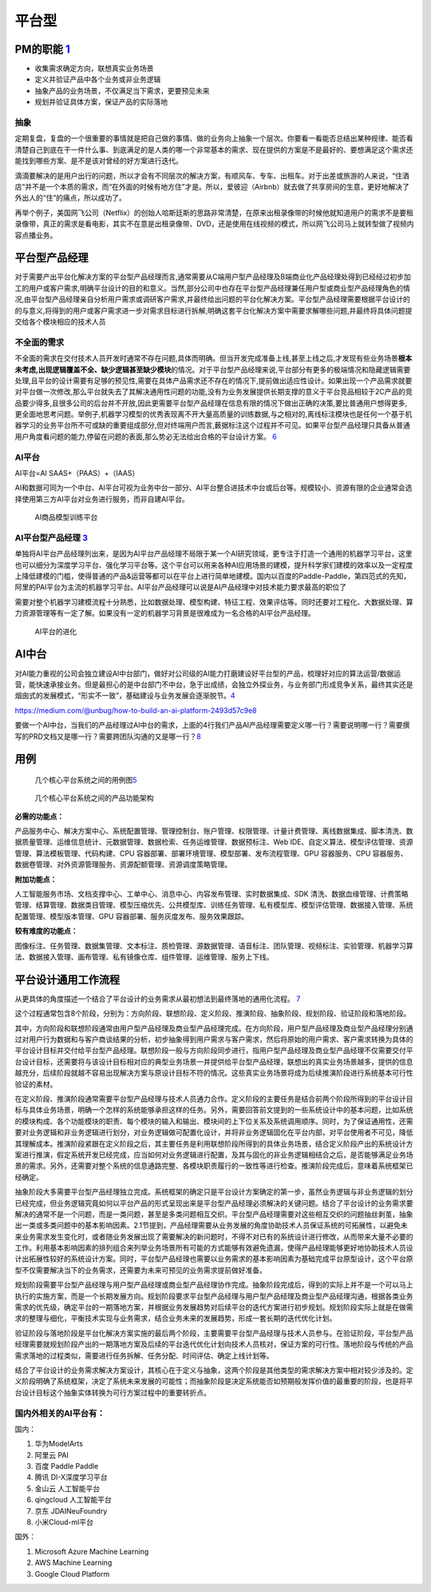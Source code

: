 
平台型
======

PM的职能 `1 <https://www.iamxiarui.com/?p=1369>`__
--------------------------------------------------

-  收集需求确定方向，联想真实业务场景
-  定义并验证产品中各个业务或非业务逻辑
-  抽象产品的业务场景，不仅满足当下需求，更要预见未来
-  规划并验证具体方案，保证产品的实际落地

抽象
~~~~

定期复盘，复盘的一个很重要的事情就是把自己做的事情、做的业务向上抽象一个层次。你要看一看能否总结出某种规律、能否看清楚自己到底在干一件什么事、到底满足的是人类的哪一个非常基本的需求、现在提供的方案是不是最好的、要想满足这个需求还能找到哪些方案、是不是该对曾经的好方案进行迭代。

滴滴要解决的是用户出行的问题，所以才会有不同层次的解决方案，有顺风车、专车、出租车。对于出差或旅游的人来说，“住酒店”并不是一个本质的需求，而“在外面的时候有地方住”才是。所以，爱彼迎（Airbnb）就去做了共享房间的生意，更好地解决了外出人的“住”的痛点，所以成功了。

再举个例子，美国网飞公司（Netflix）的创始人哈斯廷斯的思路非常清楚，在原来出租录像带的时候他就知道用户的需求不是要租录像带，真正的需求是看电影，其实不在意是出租录像带、DVD，还是使用在线视频的模式，所以网飞公司马上就转型做了视频内容点播业务。

平台型产品经理
--------------

对于需要产出平台化解决方案的平台型产品经理而言,通常需要从C端用户型产品经理及B端商业化产品经理处得到已经经过初步加工的用户或客户需求,明确平台设计的目的和意义。当然,部分公司中也存在平台型产品经理兼任用户型或商业型产品经理角色的情况,由平台型产品经理亲自分析用户需求或调研客户需求,并最终给出问题的平台化解决方案。平台型产品经理需要根据平台设计的的与意义,将得到的用户或客户需求进一步对需求目标进行拆解,明确这套平台化解决方案中需要求解哪些问题,并最终将具体问题提交给各个模块相应的技术人员

不全面的需求
~~~~~~~~~~~~

不全面的需求在交付技术人员开发时通常不存在问题,具体而明确。但当开发完成准备上线,甚至上线之后,才发现有些业务场景\ **根本未考虑,出现逻辑覆盖不全、缺少逻辑甚至缺少模块**\ 的情况。对于平台型产品经理来说,平台部分有更多的极端情况和隐藏逻辑需要处理,且平台的设计需要有足够的预见性,需要在具体产品需求还不存在的情况下,提前做出适应性设计。如果出现一个产品需求就要对平台做一次修改,那么平台就失去了其解决通用性问题的功能,没有为业务发展提供长期支撑的意义于平台竞品相较于2C产品的竞品要少得多,且很多公司的后台并不开放,因此更需要平台型产品经理在信息有限的情况下做出正确的决策,要比普通用户想得更多,更全面地思考问题。举例子,机器学习模型的优秀表现离不开大量高质量的训练数据,与之相对的,离线标注模块也是任何一个基于机器学习的业务平台所不可或缺的重要组成部分,但对终端用户而言,薮据标注这个过程并不可见。如果平台型产品经理只具备从普通用户角度看问题的能力,停留在问题的表面,那么势必无法给出合格的平台设计方案。
`6 <https://cread.jd.com/read/startRead.action?bookId=30457741&readType=1>`__

AI平台
~~~~~~

AI平台=AI SAAS+（PAAS）+（IAAS）

AI和数据可同为一个中台、AI平台可视为业务中台一部分、AI平台整合进技术中台或后台等。规模较小、资源有限的企业通常会选择使用第三方AI平台对业务进行服务，而非自建AI平台。

.. figure:: ../img/AI_train_platform.png

   AI商品模型训练平台

AI平台型产品经理 `3 <https://www.zhihu.com/question/57815929>`__
~~~~~~~~~~~~~~~~~~~~~~~~~~~~~~~~~~~~~~~~~~~~~~~~~~~~~~~~~~~~~~~~

单独将AI平台产品经理列出来，是因为AI平台产品经理不局限于某一个AI研究领域，更专注于打造一个通用的机器学习平台，这里也可以细分为深度学习平台、强化学习平台等。这个平台可以用来各种AI应用场景的建模，提升科学家们建模的效率以及一定程度上降低建模的门槛，使得普通的产品&运营等都可以在平台上进行简单地建模。国内以百度的Paddle-Paddle，第四范式的先知，阿里的PAI平台为主流的机器学习平台。AI平台产品经理可以说是AI产品经理中对技术能力要求最高的职位了

需要对整个机器学习建模流程十分熟悉，比如数据处理、模型构建、特征工程、效果评估等。同时还要对工程化、大数据处理、算力资源管理等有一定了解。如果没有一定的机器学习背景是很难成为一名合格的AI平台产品经理。

.. figure:: ../img/AI_platform_upgrade.png

   AI平台的进化

AI中台
------

对AI能力重视的公司会独立建设AI中台部门，做好对公司级的AI能力打磨建设好平台型的产品，梳理好对应的算法运营/数据运营，能快速承接业务。但是最担心的是中台部门不中台，急于出成绩，会独立外探业务，与业务部门形成竞争关系，最终其实还是烟囱式的发展模式，“形实不一致”，基础建设与业务发展会逐渐脱节。\ `4 <https://www.zhihu.com/question/346379206>`__

https://medium.com/@unbug/how-to-build-an-ai-platform-2493d57c9e8

要做一个AI中台，当我们的产品经理过AI中台的需求，上面的4行我们产品AI产品经理需要定义哪一行？需要说明哪一行？需要撰写的PRD文档又是哪一行？需要跨团队沟通的又是哪一行？\ `8 <https://www.shangyexinzhi.com/article/2251387.html>`__

用例
----

.. figure:: ../img/platform_flow_chart.jpg

   几个核心平台系统之间的用例图\ `5 <https://zhuanlan.zhihu.com/p/269732570>`__

.. figure:: ../img/platform_function.jpg

   几个核心平台系统之间的产品功能架构

**必需的功能点：**

产品服务中心、解决方案中心、系统配置管理、管理控制台、账户管理、权限管理、计量计费管理、离线数据集成、脚本清洗、数据质量管理、运维信息统计、元数据管理、数据检索、任务运维管理、数据预标注、Web
IDE、自定义算法、模型评估管理、资源管理、算法模板管理、代码构建、CPU
容器部署、部署环境管理、模型部署、发布流程管理、GPU 容器服务、CPU
容器服务、数据卷管理、对外资源管理服务、资源配额管理、资源调度策略管理。

**附加功能点：**

人工智能服务市场、文档支撑中心、工单中心、消息中心、内容发布管理、实时数据集成、SDK
清洗、数据血缘管理、计费策略管理、结算管理、数据类目管理、模型压缩优先、公共模型库、训练任务管理、私有模型库、模型评估管理、数据接入管理、系统配置管理、模型版本管理、GPU
容器部署、服务灰度发布、服务效果跟踪。

**较有难度的功能点：**

图像标注、任务管理、数据集管理、文本标注、质检管理、源数据管理、语音标注、团队管理、视频标注、实验管理、机器学习算法、数据接入管理、画布管理、私有镜像仓库、组件管理、运维管理、服务上下线。

平台设计通用工作流程
--------------------

从更具体的角度描述一个结合了平台设计的业务需求从最初想法到最终落地的通用化流程。
`7 <http://reader.epubee.com/books/mobile/41/41f170eb06525e985bbddd6eae13589d/text00006.html>`__

这个过程通常包含8个阶段，分别为：方向阶段、联想阶段、定义阶段、推演阶段、抽象阶段、规划阶段、验证阶段和落地阶段。

其中，方向阶段和联想阶段通常由用户型产品经理及商业型产品经理完成。在方向阶段，用户型产品经理及商业型产品经理分别通过对用户行为数据和与客户商谈结果的分析，初步抽象得到用户需求与客户需求，然后将原始的用户需求、客户需求转换为具体的平台设计目标并交付给平台型产品经理。联想阶段一般与方向阶段同步进行，指用户型产品经理及商业型产品经理不仅需要交付平台设计目标，还需要将与该设计目标相对应的典型业务场景一并提供给平台型产品经理，联想出的真实业务场景越多，提供的信息越充分，后续阶段就越不容易出现解决方案与原设计目标不符的情况。这些真实业务场景将成为后续推演阶段进行系统基本可行性验证的素材。

在定义阶段、推演阶段通常需要平台型产品经理与技术人员通力合作。定义阶段的主要任务是结合前两个阶段所得到的平台设计目标与具体业务场景，明确一个怎样的系统能够承担这样的任务。另外，需要回答前文提到的一些系统设计中的基本问题，比如系统的模块构成、各个功能模块的职责、每个模块的输入和输出、模块间的上下位关系及系统调用顺序。同时，为了保证通用性，还需要对业务逻辑和非业务逻辑进行划分，对业务逻辑做可配置化设计，并将非业务逻辑固化在平台内部，对平台使用者不可见，降低其理解成本。推演阶段紧跟在定义阶段之后，其主要任务是利用联想阶段所得到的具体业务场景，结合定义阶段产出的系统设计方案进行推演，假定系统开发已经完成，应当如何对业务逻辑进行配置，及其与固化的非业务逻辑相结合之后，是否能够满足业务场景的需求。另外，还需要对整个系统的信息通路完整、各模块职责履行的一致性等进行检查。推演阶段完成后，意味着系统框架已经确定。

抽象阶段大多需要平台型产品经理独立完成。系统框架的确定只是平台设计方案确定的第一步，虽然业务逻辑与非业务逻辑的划分已经完成，但业务逻辑究竟如何以平台产品的形式呈现出来是平台型产品经理必须解决的关键问题。结合了平台设计的业务需求要解决的通常不是一个问题，而是一类问题，甚至是多类问题相互交织。平台型产品经理需要对这些相互交织的问题抽丝剥茧，抽象出一类或多类问题中的基本影响因素。2.1节提到，产品经理需要从业务发展的角度协助技术人员保证系统的可拓展性，以避免未来业务需求发生变化时，或者随业务发展出现了需要解决的新问题时，不得不对已有的系统设计进行修改，从而带来大量不必要的工作。利用基本影响因素的排列组合来列举业务场景所有可能的方式能够有效避免遗漏，使得产品经理能够更好地协助技术人员设计出拓展性较好的系统设计方案。同时，平台型产品经理也需要以业务需求的基本影响因素为基础完成平台原型设计，这个平台原型不仅需要解决当下的业务需求，还需要为未来可预见的业务需求提前做好准备。

规划阶段需要平台型产品经理与用户型产品经理或商业型产品经理协作完成。抽象阶段完成后，得到的实际上并不是一个可以马上执行的实施方案，而是一个长期发展方向。规划阶段要求平台型产品经理与用户型产品经理及商业型产品经理沟通，根据各类业务需求的优先级，确定平台的一期落地方案，并根据业务发展趋势对后续平台的迭代方案进行初步规划。规划阶段实际上就是在做需求的整理与细化，平衡技术实现与业务需求，结合业务未来的发展趋势，形成一套长期的迭代优化计划。

验证阶段与落地阶段是平台化解决方案实施的最后两个阶段，主要需要平台型产品经理与技术人员参与。在验证阶段，平台型产品经理需要就规划阶段产出的一期落地方案及后续的平台迭代优化计划向技术人员核对，保证方案的可行性。落地阶段与传统的产品需求落地的过程类似，需要进行任务拆解、任务分配、时间评估、确定上线计划等。

结合了平台设计的业务需求解决方案设计，其核心在于定义与抽象，这两个阶段是其他类型的需求解决方案中相对较少涉及的。定义阶段明确了系统框架，决定了系统未来发展的可能性；而抽象阶段是决定系统能否如预期般发挥价值的最重要的阶段，也是将平台设计目标这个抽象实体转换为可行方案过程中的重要转折点。

国内外相关的AI平台有：
~~~~~~~~~~~~~~~~~~~~~~

国内：

1. 华为ModelArts
2. 阿里云 PAI
3. 百度 Paddle Paddle
4. 腾讯 DI-X深度学习平台
5. 金山云 人工智能平台
6. qingcloud 人工智能平台
7. 京东 JDAINeuFoundry
8. 小米Cloud-ml平台

国外：

1. Microsoft Azure Machine Learning
2. AWS Machine Learning
3. Google Cloud Platform
